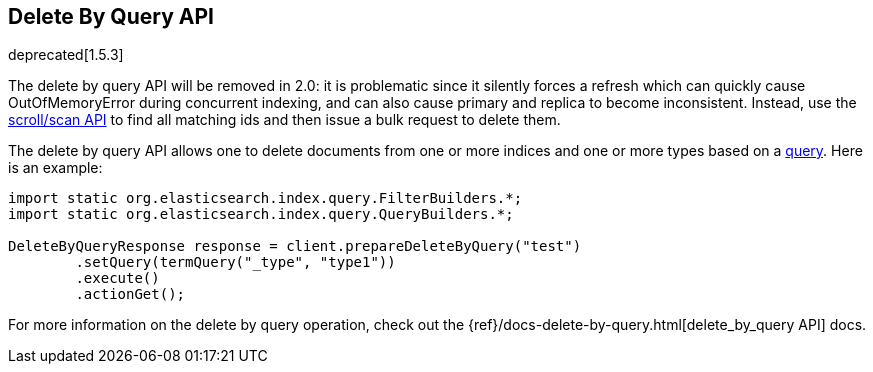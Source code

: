 [[delete-by-query]]
== Delete By Query API

deprecated[1.5.3]

The delete by query API will be removed in 2.0: it is problematic since it silently forces a refresh which can quickly cause OutOfMemoryError during concurrent indexing, and can also cause primary and replica to become inconsistent. Instead, use the <<search,scroll/scan API>> to find all matching ids and then issue a bulk request to delete them.

The delete by query API allows one to delete documents from one or more
indices and one or more types based on a <<query-dsl-queries,query>>. Here
is an example:

[source,java]
--------------------------------------------------
import static org.elasticsearch.index.query.FilterBuilders.*;
import static org.elasticsearch.index.query.QueryBuilders.*;

DeleteByQueryResponse response = client.prepareDeleteByQuery("test")
        .setQuery(termQuery("_type", "type1"))
        .execute()
        .actionGet();
--------------------------------------------------

For more information on the delete by query operation, check out the
{ref}/docs-delete-by-query.html[delete_by_query API]
docs.
